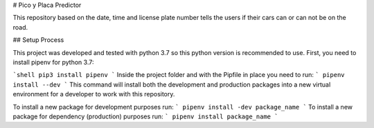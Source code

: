 # Pico y Placa Predictor

This repository based on the date, time and license plate number tells the users if their cars can or can not be on the road.

## Setup Process

This project was developed and tested with python 3.7 so this python version is recommended to use.
First, you need to install pipenv for python 3.7:


```shell
pip3 install pipenv
```
Inside the project folder and with the Pipfile in place you need to run:
```
pipenv install --dev
```
This command will install both the development and production packages into a new virtual environment for a developer to work with this repository.

To install a new package for development purposes run:
```
pipenv install -dev package_name
```
To install a new package for dependency (production) purposes run:
```
pipenv install package_name
```
